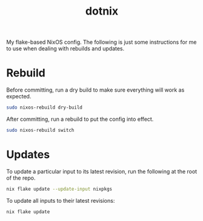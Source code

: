 #+TITLE: dotnix

My flake-based NixOS config.
The following is just some instructions for me to use when dealing with rebuilds and updates.

* Rebuild
Before committing, run a dry build to make sure everything will work as expected.
#+begin_src sh
sudo nixos-rebuild dry-build
#+end_src

After committing, run a rebuild to put the config into effect.
#+begin_src sh
sudo nixos-rebuild switch
#+end_src

* Updates
To update a particular input to its latest revision, run the following at the root of the repo.
#+begin_src sh
nix flake update --update-input nixpkgs
#+end_src

To update all inputs to their latest revisions:
#+begin_src sh
nix flake update
#+end_src
